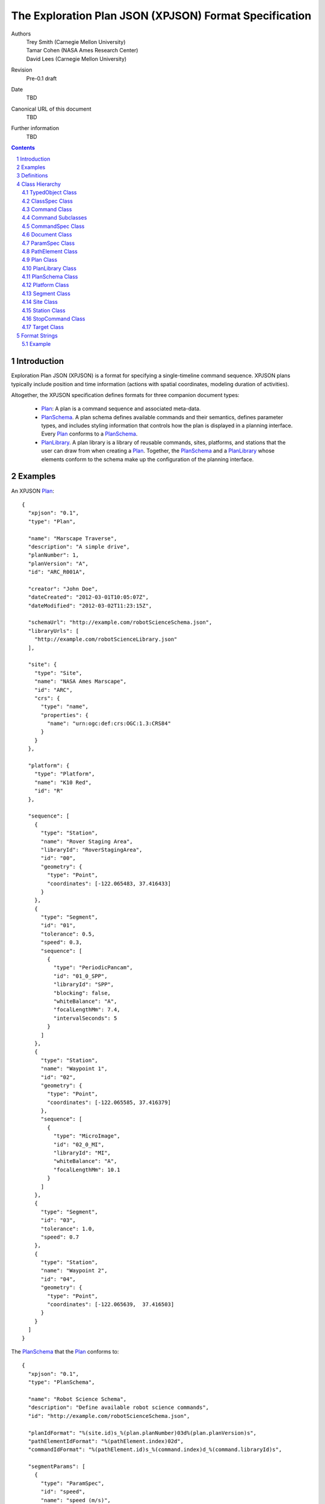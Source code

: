 
=======================================================
The Exploration Plan JSON (XPJSON) Format Specification
=======================================================

Authors
  | Trey Smith (Carnegie Mellon University)
  | Tamar Cohen (NASA Ames Research Center)
  | David Lees (Carnegie Mellon University)

Revision
  Pre-0.1 draft

Date
  TBD

Canonical URL of this document
  TBD

Further information
  TBD

.. contents::
   :depth: 2

.. sectnum::

Introduction
============

Exploration Plan JSON (XPJSON) is a format for specifying a
single-timeline command sequence. XPJSON plans typically include
position and time information (actions with spatial coordinates,
modeling duration of activities).

Altogether, the XPJSON specification defines formats for three companion
document types:

 * Plan_: A plan is a command sequence and associated meta-data.

 * PlanSchema_. A plan schema defines available commands and their
   semantics, defines parameter types, and includes styling information
   that controls how the plan is displayed in a planning
   interface. Every Plan_ conforms to a PlanSchema_.

 * PlanLibrary_. A plan library is a library of reusable commands,
   sites, platforms, and stations that the user can draw from when
   creating a Plan_. Together, the PlanSchema_ and a PlanLibrary_ whose
   elements conform to the schema make up the configuration of the
   planning interface.

Examples
========

An XPJSON Plan_::

  {
    "xpjson": "0.1",
    "type": "Plan",

    "name": "Marscape Traverse",
    "description": "A simple drive",
    "planNumber": 1,
    "planVersion": "A",
    "id": "ARC_R001A",

    "creator": "John Doe",
    "dateCreated": "2012-03-01T10:05:07Z",
    "dateModified": "2012-03-02T11:23:15Z",

    "schemaUrl": "http://example.com/robotScienceSchema.json",
    "libraryUrls": [
      "http://example.com/robotScienceLibrary.json"
    ],

    "site": {
      "type": "Site",
      "name": "NASA Ames Marscape",
      "id": "ARC",
      "crs": {
        "type": "name",
        "properties": {
          "name": "urn:ogc:def:crs:OGC:1.3:CRS84"
        }
      }
    },

    "platform": {
      "type": "Platform",
      "name": "K10 Red",
      "id": "R"
    },

    "sequence": [
      {
        "type": "Station",
        "name": "Rover Staging Area",
        "libraryId": "RoverStagingArea",
        "id": "00",
        "geometry": {
          "type": "Point",
          "coordinates": [-122.065483, 37.416433]
        }
      },
      {
        "type": "Segment",
        "id": "01",
        "tolerance": 0.5,
        "speed": 0.3,
        "sequence": [
          {
            "type": "PeriodicPancam",
            "id": "01_0_SPP",
            "libraryId": "SPP",
            "blocking": false,
            "whiteBalance": "A",
            "focalLengthMm": 7.4,
            "intervalSeconds": 5
          }
        ]
      },
      {
        "type": "Station",
        "name": "Waypoint 1",
        "id": "02",
        "geometry": {
          "type": "Point",
          "coordinates": [-122.065585, 37.416379]
        },
        "sequence": [
          {
            "type": "MicroImage",
            "id": "02_0_MI",
            "libraryId": "MI",
            "whiteBalance": "A",
            "focalLengthMm": 10.1
          }
        ]
      },
      {
        "type": "Segment",
        "id": "03",
        "tolerance": 1.0,
        "speed": 0.7
      },
      {
        "type": "Station",
        "name": "Waypoint 2",
        "id": "04",
        "geometry": {
          "type": "Point",
          "coordinates": [-122.065639,  37.416503]
        }
      }
    ]
  }

The PlanSchema_ that the Plan_ conforms to::

  {
    "xpjson": "0.1",
    "type": "PlanSchema",

    "name": "Robot Science Schema",
    "description": "Define available robot science commands",
    "id": "http://example.com/robotScienceSchema.json",

    "planIdFormat": "%(site.id)s_%(plan.planNumber)03d%(plan.planVersion)s",
    "pathElementIdFormat": "%(pathElement.index)02d",
    "commandIdFormat": "%(pathElement.id)s_%(command.index)d_%(command.libraryId)s",

    "segmentParams": [
      {
        "type": "ParamSpec",
        "id": "speed",
        "name": "speed (m/s)",
        "valueType": "number",
        "minimum": 0,
        "description": "Estimated mean speed of drive (m/s)"
      },
      {
        "type": "ParamSpec",
        "id": "tolerance",
        "name": "tolerance (m)",
        "valueType": "number",
        "minimum": 0,
        "default": 1.0,
        "description": "How close we need to get to the target coordinates (meters)"
      }
    ],

    "commandSpecs": [
      {
        "type": "CommandSpec",
        "id": "CommandWithDuration",
        "parent": "Command",
        "abstract": true,
        "params": [
          {
            "type": "ParamSpec",
            "name": "duration",
            "valueType": "number",
            "minimum": 0,
            "description": "Estimated time required to execute command (minutes)"
          }
        ]
      },
      {
        "type": "CommandSpec",
        "id": "Image",
        "parent": "CommandWithDuration",
        "params": [
          {
            "type": "ParamSpec",
            "id": "whiteBalance",
            "name": "White balance",
            "valueType": "string",
            "choices": [
              ["A", "Auto"],
              ["D", "Daylight"],
              ["C", "Cloudy"]
            ],
            "description": "White balance setting for camera; auto is usually ok"
          },
          {
            "type": "ParamSpec",
            "id": "focalLengthMm",
            "name": "Focal length (mm)",
            "valueType": "number",
            "minimum": 7.4,
            "maximum": 44,
            "description": "Actual (not 35 mm-equivalent) focal length of camera."
          }
        ]
      },
      {
        "type": "CommandSpec",
        "id": "MicroImage",
        "parent": "Image"
      },
      {
        "type": "CommandSpec",
        "id": "PeriodicPancam",
        "parent": "Image",
        "params": [
          {
            "type": "ParamSpec",
            "id": "intervalSeconds",
            "name": "Interval between images (seconds)",
            "valueType": "number",
            "minimum": 2
          }
        ]
      }
    ]
  }

A PlanLibrary_ providing reusable elements that were incorporated into
the plan::

  {
    "xpjson": "0.1",
    "type": "PlanLibrary",

    "name": "Robot Science Library",
    "description": "Reusable elements for robot driving plans",
    "id": "http://example.com/robotScienceLibrary.json",
    "schemaUrl": "http://example.com/robotScienceSchema.json",

    "sites": [
      {
        "type": "Site",
        "name": "NASA Ames Marscape",
        "id": "ARC",
        "crs": {
          "type": "name",
          "properties": {
            "name": "urn:ogc:def:crs:OGC:1.3:CRS84"
          }
        }
      }
    ],

    "platforms": [
      {
        "type": "Platform",
        "name": "K10 Red",
        "id": "R"
      }
    ],

    "stations": [
      {
        "type": "Station",
        "id": "RoverStagingArea",
        "geometry": {
          "type": "Point",
          "coordinates": [-122.065483, 37.416433]
        }
      }
    ],

    "commands": [
      {
        "type": "PeriodicPancam",
        "name": "FastPeriodicPancam",
        "id": "FPP",
        "whiteBalance": "A",
        "focalLengthMm": 7.4,
        "intervalSeconds": 2
      },
      {
        "type": "PeriodicPancam",
        "name": "SlowPeriodicPancam",
        "id": "SPP",
        "whiteBalance": "A",
        "focalLengthMm": 7.4,
        "intervalSeconds": 5
      }
    ]
  }

Definitions
===========

 * The key words "MUST", "MUST NOT", "REQUIRED", "SHALL", "SHALL NOT",
   "SHOULD", "SHOULD NOT", "RECOMMENDED", "MAY", and "OPTIONAL" in this
   document are to be interpreted as described in `IETF RFC 2119`_.

 * JavaScript Object Notation (JSON), and the terms "object", "name", "value",
   "array", and "number", are defined in `IETF RTC 4627`_.  XPJSON
   documents have the standard JSON MIME type, "application/json".

.. _IETF RFC 2119: http://www.ietf.org/rfc/rfc2119.txt
.. _IETF RTC 4627: http://www.ietf.org/rfc/rfc4627.txt

Class Hierarchy
===============

The JavaScript objects that make up XPJSON documents fit into a class
hierarchy as follows:

 * Dictionary

 * TypedObject_

   * ClassSpec_

     * CommandSpec_

   * Command_

     * `Command Subclasses`_ (as defined by the schema)

   * Document_

     * Plan_

     * PlanLibrary_

     * PlanSchema_

   * ParamSpec_

   * PathElement_

     * Segment_

     * Station_

   * Platform_

   * Site_

   * StopCommand_

   * Target_

JavaScript objects are collections of name/value pairs where the names
are strings.

In a Dictionary instance, the names in the name/value pairs are
arbitrary. When we say a "Dictionary of X" we mean a Dictionary where
all the values are instances of the same type X (or subclasses of X).

Subclasses of TypedObject_ have named members with pre-defined meanings.

.. _TypedObject:

TypedObject Class
~~~~~~~~~~~~~~~~~

A TypedObject instance has a ``type`` member that states which class it
belongs to. The definition of that class specifies the name, type, and
interpretation of other members.

Abstract class:
  Yes

Inherits from:
  (none)

+------------------+----------------+-----------------+------------------------------------+
|Member            |Type            |Values           |Meaning                             |
+==================+================+=================+====================================+
|``type``          |string          |optional         |The name of the class this object   |
|                  |                |                 |belongs to.                         |
+------------------+----------------+-----------------+------------------------------------+
|``name``          |string          |optional         |Name. If the object is exposed to   |
|                  |                |                 |the user in the planning interface, |
|                  |                |                 |this is generally the text label the|
|                  |                |                 |user sees.                          |
+------------------+----------------+-----------------+------------------------------------+
|``description``   |string          |optional         |Description                         |
+------------------+----------------+-----------------+------------------------------------+
|``id``            |string          |optional         |Unique identifier.                  |
|                  |                |                 |                                    |
|                  |                |                 |In some applications, the ``id`` is |
|                  |                |                 |part of a formal naming convention. |
|                  |                |                 |For example, the ``id`` of a command|
|                  |                |                 |might include ids from the site, the|
|                  |                |                 |plan, and the station that it is    |
|                  |                |                 |part of.                            |
|                  |                |                 |                                    |
|                  |                |                 |For PlanSchema_ and PlanLibrary_    |
|                  |                |                 |documents, we suggest using the     |
|                  |                |                 |canonical URL of the document as the|
|                  |                |                 |``id``.                             |
+------------------+----------------+-----------------+------------------------------------+

.. _ClassSpec:

ClassSpec Class
~~~~~~~~~~~~~~~~~

A ClassSpec instance appears in a PlanSchema_ and defines a class for
use in plans that conform to the schema.

The ``name`` value of the ClassSpec_ is used as the ``type`` value of
instances of the class in the Plan_.

Abstract class:
  Yes

Inherits from:
  TypedObject

+------------------+----------------+-----------------+------------------------------------+
|Member            |Type            |Values           |Meaning                             |
+==================+================+=================+====================================+
|``name``          |string          |optional         |The text label to use in the        |
|                  |                |                 |planning interface when referring to|
|                  |                |                 |this class.                         |
|                  |                |                 |                                    |
|                  |                |                 |If not specified, the ``name``      |
|                  |                |                 |defaults to a prettified version of |
|                  |                |                 |the ``id`` (e.g. insert spaces on   |
|                  |                |                 |word boundaries in the the          |
|                  |                |                 |CamelCaseClassName, or other        |
|                  |                |                 |formatting as appropriate).         |
+------------------+----------------+-----------------+------------------------------------+
|``id``            |string          |required         |The CamelCaseClassName for this     |
|                  |                |                 |class.                              |
|                  |                |                 |                                    |    
|                  |                |                 |If this class in the plan schema has|
|                  |                |                 |a corresponding implementation as a |
|                  |                |                 |Java class or an IDL message        |
|                  |                |                 |definition, the ``id`` likely       |
|                  |                |                 |matches the class name on those     |
|                  |                |                 |platforms.                          |
+------------------+----------------+-----------------+------------------------------------+
|``parent``        |string          |optional         |The ``id`` of a parent ClassSpec_   |    
|                  |                |                 |from which this ClassSpec_ inherits |
|                  |                |                 |members.                            |
|                  |                |                 |                                    |
|                  |                |                 |The ``id``, ``name``, and           |
|                  |                |                 |``abstract`` members are not        |
|                  |                |                 |inherited.                          |
|                  |                |                 |                                    |
|                  |                |                 |For members with composite value    |
|                  |                |                 |types (arrays or Dictionaries),     |
|                  |                |                 |inheritance has "union"             |
|                  |                |                 |semantics. Entries specified in the |
|                  |                |                 |child ClassSpec_ are appended to    |
|                  |                |                 |those specified in the parent       |
|                  |                |                 |ClassSpec_.                         |
+------------------+----------------+-----------------+------------------------------------+
|``abstract``      |boolean         |``true``         |This ClassSpec_ describes an        |
|                  |                |                 |abstract class. Instances should not|
|                  |                |                 |appear in an actual Plan_ and should|
|                  |                |                 |not be available as a choice in the |
|                  |                |                 |planning interface. It serves only  |
|                  |                |                 |as a parent for other ClassSpecs.   |
|                  |                +-----------------+------------------------------------+
|                  |                |``false``        |This ClassSpec_ is concrete and     |
|                  |                |(default)        |instances may appear in a Plan_.    |
+------------------+----------------+-----------------+------------------------------------+
|``params``        |array of        |optional         |Parameters defined for this class.  |
|                  |ParamSpec_      |                 |                                    |
+------------------+----------------+-----------------+------------------------------------+

.. _Command:

Command Class
~~~~~~~~~~~~~

A Command instance is an element of an XPJSON command sequence.

Abstract class:
  Yes

Inherits from:
  TypedObject

+-------------------+----------------+-----------------+------------------------------------+
|Member             |Type            |Values           |Meaning                             |
+===================+================+=================+====================================+
|``name``           |string          |optional         |The text label to use in the        |
|                   |                |                 |planning interface for this command.|
|                   |                |                 |                                    |
|                   |                |                 |If not specified, defaults to a     |
|                   |                |                 |prettified version of the ``id``    |
|                   |                |                 |member. What it means to "prettify" |
|                   |                |                 |the ``id`` really depends on the    |
|                   |                |                 |format of the ``id``, which varies  |
|                   |                |                 |from application to application. For|
|                   |                |                 |example, the ``id`` might be        |    
|                   |                |                 |shortened for display by removing a |
|                   |                |                 |common prefix that appears in all   |
|                   |                |                 |commands belonging to a particular  |
|                   |                |                 |plan.                               |
+-------------------+----------------+-----------------+------------------------------------+
|``id``             |string          |required         |Unique identifier for the command.  |
|                   |                |                 |                                    |
|                   |                |                 |Probably auto-generated by the      |
|                   |                |                 |planning interface according to a   |
|                   |                |                 |naming convention.                  |
+-------------------+----------------+-----------------+------------------------------------+
|``libraryId``      |string          |optional         |When a user copies a command from   |
|                   |                |                 |the PlanLibrary_ into a Plan_, the  |
|                   |                |                 |planning interface should copy the  |
|                   |                |                 |``id`` member of the original       |
|                   |                |                 |command into the ``libraryId``      |
|                   |                |                 |member of the copy.                 |
+-------------------+----------------+-----------------+------------------------------------+
|``blocking``       |boolean         |``true``         |This command is blocking. Blocking  |
|                   |                |(default)        |commands have their own termination |
|                   |                |                 |conditions and run until those      |
|                   |                |                 |conditions are satisfied. The next  |
|                   |                |                 |command should be executed after    |
|                   |                |                 |this command completes.             |
|                   |                +-----------------+------------------------------------+
|                   |                |``false``        |This command is                     |
|                   |                |                 |non-blocking. Non-blocking commands |
|                   |                |                 |generally do not terminate on their |
|                   |                |                 |own. The executive should terminate |
|                   |                |                 |this command in either of two cases:|
|                   |                |                 |                                    |
|                   |                |                 | * It reaches an explicit           |
|                   |                |                 |   StopCommand_ that references this|
|                   |                |                 |   command.                         |
|                   |                |                 |                                    |
|                   |                |                 | * It reaches the end               |
|                   |                |                 |   of the scope containing this     |
|                   |                |                 |   command. (E.g.  the end of the   |
|                   |                |                 |   Station if this                  |
|                   |                |                 |   command is contained in a        |
|                   |                |                 |   Station.)                        |
|                   |                |                 |                                    |
|                   |                |                 |The next command should be executed |
|                   |                |                 |immediately after this command is   |
|                   |                |                 |executed, without waiting for this  |
|                   |                |                 |command to complete.                |
+-------------------+----------------+-----------------+------------------------------------+
|``scopeTerminate`` |boolean         |``true``         |(Non-blocking commands only.)  The  |
|                   |                |(default)        |executive should terminate this     |
|                   |                |                 |command when it reaches the end of  |
|                   |                |                 |the scope containing the command.   |
|                   |                +-----------------+------------------------------------+
|                   |                |``false``        |The executive should not terminate  |
|                   |                |                 |this command when it reaches the end|
|                   |                |                 |of its scope.                       |
+-------------------+----------------+-----------------+------------------------------------+

Command Subclasses
~~~~~~~~~~~~~~~~~~

Each CommandSpec_ object in the PlanSchema_ defines a new subclass of
the Command_ class. Instances of these subclasses may appear in the
``commands`` sequence of a Plan_.

The subclasses are arranged in their own class hierarchy, with
inheritance relationships specified by the ``parent`` member. Abstract
subclasses exist only to act as parents of other classes and must not be
included in the Plan_.

The PlanSchema_ designer can control how much flexibility is offered in
the planning interface. There are several possible conventions for a
schema:

 * Maximum flexibility: Allow users to set arbitrary values for
   parameters.  (These values can be limited to fall within a certain
   range via the ``minimum`` and ``maximum`` members.)

 * Per-parameter choices: Restrict users to a limited range of choices
   for each parameter using the ``choices`` member.

 * Command profiles: Sometimes we want to pre-define a set of profiles
   for a command, where each profile sets most or all of the parameter
   values for the command. Restricting users to choose from among these
   profiles has some advantages in terms of allowing the schema
   designer to choose descriptive names for the profiles ("wide low-res
   panorama", "narrow high-res panorama"), and allowing each profile to
   be thoroughly tested before deployment, for example to empirically
   measure the average time it takes to execute. To use profiles:

   * Place the profiles in the ``commands`` section of the
     PlanLibrary_.

   * Once the user has chosen a profile in the planning interface, their
     ability to further edit the parameter values set by the profile is
     controlled by the ``editable`` member of each ParamSpec_, so the
     plan schema designer can choose how much flexibility to grant the
     user.

Example
-------

Example instance of a "DriveForward" subclass::

  {
    // inherited from TypedObject
    "type": "DriveForward",
    "name": "Drive 1",
    "description": "-",
    "id": "ARC_R001A00_0_FWD",

    // inherited from Command
    "stationId": "ARC_R001A00",
    "libraryId": "FWD",

    // defined in DriveForward CommandSpec
    "distance": 0.5,
    "speed": 0.1
  }

The instance conforms to this CommandSpec_ in the PlanSchema_::

  {
    "type": "CommandSpec",
    "name": "DriveForward",
    "id": "FWD",
    "description": "Drive forward",
    "parent": "Command",
    "params": [
      {
        "type": "ParamSpec",
        "id": "distance",
        "name": "distance (meters)",
        "valueType": "number"
      },
      {
        "type": "ParamSpec",
        "id": "speed",
        "name": "speed (m/s)",
        "valueType": "number"
      }
    ]
  }

.. _CommandSpec:

CommandSpec Class
~~~~~~~~~~~~~~~~~

A CommandSpec instance defines a command type that can be included in a Plan_.

Abstract class:
  No

Inherits from:
  ClassSpec

+------------------+----------------+-----------------+------------------------------------+
|Member            |Type            |Values           |Meaning                             |
+==================+================+=================+====================================+
|``color``         |string          |optional         |The color to use to distinguish this|
|                  |                |                 |command type in the planning        |
|                  |                |                 |interface (for example, when an     |
|                  |                |                 |instance of the command appears in a|
|                  |                |                 |timeline).                          |
|                  |                |                 |                                    |
|                  |                |                 |Format: HTML-style ``"#rrggbb"``.   |
+------------------+----------------+-----------------+------------------------------------+

Example
-------

::

  {
    // inherited from TypedObject
    "type": "CommandSpec",
    "name": "(name)",
    "description": "(description)",
    "id": "(id)",

    // inherited from ClassSpec
    "parent": "(parent CommandSpec id)",
    "abstract": false,
    "params": [
      { (ParamSpec 1) },
      ...
    ]
  }

.. _Document:

Document Class
~~~~~~~~~~~~~~

Document is the parent class for top-level document nodes in XPJSON
Plan_, PlanSchema_, and PlanLibrary_ documents.

Abstract class:
  Yes

Inherits from:
  TypedObject

+------------------+----------------+-----------------+------------------------------------+
|Member            |Type            |Values           |Meaning                             |
+==================+================+=================+====================================+
|``xpjson``        |string          |optional         |Indicates this is an XPJSON document|
|                  |                |                 |(a Plan_, PlanSchema_, or           |
|                  |                |                 |PlanLibrary_). Specifies what       |
|                  |                |                 |version of the XPJSON spec the      |
|                  |                |                 |document conforms to.               |
+------------------+----------------+-----------------+------------------------------------+
|``subject``       |array of string |optional         |Subjects covered by the             |
|                  |                |                 |document. These are probably        |
|                  |                |                 |user-defined tags.                  |
+------------------+----------------+-----------------+------------------------------------+
|``creator``       |string          |optional         |The entity primarily responsible for|
|                  |                |                 |creating the document.              |
+------------------+----------------+-----------------+------------------------------------+
|``contributors``  |array of string |optional         |Other entities that contributed to  |
|                  |                |                 |the document.                       |
+------------------+----------------+-----------------+------------------------------------+
|``dateCreated``   |date-time       |optional         |The time when the document was      |
|                  |                |                 |created.                            |
+------------------+----------------+-----------------+------------------------------------+
|``dateModified``  |date-time       |optional         |The time when the document was last |
|                  |                |                 |modified.                           |
+------------------+----------------+-----------------+------------------------------------+

.. _ParamSpec:

ParamSpec Class
~~~~~~~~~~~~~~~

A ParamSpec instance defines the properties of a command parameter.

Abstract class:
  No

Inherits from:
  TypedObject

+------------------+----------------+------------------------+------------------------------------+
|Member            |Type            |Values                  |Meaning                             |
+==================+================+========================+====================================+
|``parent``        |string          |optional                |The ``id`` of ParamSpec_ in the     |
|                  |                |                        |``paramSpecs`` section of the       |
|                  |                |                        |PlanSchema_, from which this        |
|                  |                |                        |ParamSpec_ inherits members.        |
|                  |                |                        |                                    |
|                  |                |                        |The ``id`` member is not inherited. |
|                  |                |                        |                                    |
+------------------+----------------+------------------------+------------------------------------+
|``valueType``     |string          |``"string"``            |Parameter has string value.         |
|                  |                +------------------------+------------------------------------+
|                  |                |``"integer"``           |Parameter has integer value.        |
|                  |                +------------------------+------------------------------------+
|                  |                |``"number"``            |Parameter has numerical (floating   |
|                  |                |                        |point) value.                       |
|                  |                +------------------------+------------------------------------+
|                  |                |``"boolean"``           |Parameter has boolean value.        |
|                  |                +------------------------+------------------------------------+
|                  |                |``"Point"``,            |Parameter value is a GeoJSON        |
|                  |                |``"MultiPoint"``,       |geometry object whose ``type`` field|
|                  |                |``"LineString"``,       |is set to the specified value, with |
|                  |                |``"MultiLineString"``,  |coordinates that make sense in the  |
|                  |                |``"Polygon"``,          |CRS for the Site_.                  |
|                  |                |``"MultiPolygon"``, or  |                                    |
|                  |                |``"GeometryCollection"``|                                    |
|                  |                +------------------------+------------------------------------+
|                  |                |``"date-time"``         |A date and time. Specified as a     |
|                  |                |                        |number (milliseconds since UNIX     |
|                  |                |                        |epoch, Java style), or as a string  |
|                  |                |                        |in `ISO 8601`_ format               |
|                  |                |                        |``yyyy-mm-ddTHH:MM:SSZ``.           |
+------------------+----------------+------------------------+------------------------------------+
|``minimum``       |``valueType``   |optional                |Minimum legal value for parameter   |
|                  |                |                        |(parameter must have integer or     |
|                  |                |                        |number type).                       |
+------------------+----------------+------------------------+------------------------------------+
|``maximum``       |``valueType``   |optional                |Maximum legal value for parameter.  |
+------------------+----------------+------------------------+------------------------------------+
|``choices``       |array of        |optional                |If specified, the parameter value   |
|                  |[``valueType``, |                        |must be set to one of these choices.|
|                  |string] pairs   |                        |Each choice is a pair whose first   |
|                  |                |                        |element is a possible value for the |
|                  |                |                        |parameter and whose second value is |
|                  |                |                        |a text label used to describe the   |
|                  |                |                        |choice to a user of the planning    |
|                  |                |                        |interface.                          |
+------------------+----------------+------------------------+------------------------------------+
|``default``       |``valueType`` or|optional                |The default value of the            |
|                  |``null``        |                        |parameter. If not specified, the    |
|                  |                |                        |default value is ``null``.          |
+------------------+----------------+------------------------+------------------------------------+
|``required``      |boolean         |``true``                |The parameter must be specified.    |
|                  |                |(default)               |                                    |
|                  |                +------------------------+------------------------------------+
|                  |                |``false``               |The parameter is optional.          |
+------------------+----------------+------------------------+------------------------------------+
|``visible``       |boolean         |``true``                |Display the parameter in the detail |
|                  |                |(default)               |view for the command.               |
|                  |                +------------------------+------------------------------------+
|                  |                |``false``               |Hide the parameter                  |
+------------------+----------------+------------------------+------------------------------------+
|``editable``      |boolean         |``true``                |Allow the user to edit the          |
|                  |                |(default)               |parameter.                          |
|                  |                +------------------------+------------------------------------+
|                  |                |``false``               |Don't allow editing.                |
+------------------+----------------+------------------------+------------------------------------+

Example
-------

::

  {
    // inherited from TypedObject
    "type": "ParamSpec",
    "name": "(name)",
    "description": "(description)",
    "id": "(id)",

    // defined in ParamSpec
    "parent": "(parent ParamSpec id)",
    "minimum": (minimum value),
    "maximum": (maximum value),
    "choices": [
      (value choice 1),
      ...
    ],
    "default": (default value),
    "required": true,
    "visible": true,
    "editable": true
  }

.. _PathElement:

PathElement Class
~~~~~~~~~~~~~~~~~

A PathElement instance is part of the geometry of the Plan_ and it can
contain commands in its ``sequence`` member.

Abstract class: Yes

Inherits from:
  TypedObject

+------------------+----------------+-----------------+------------------------------------+
|Member            |Type            |Values           |Meaning                             |
+==================+================+=================+====================================+
|``geometry``      |`GeoJSON        |optional         |The location of the PathElement_.   |
|                  |geometry`_      |                 |                                    |
+------------------+----------------+-----------------+------------------------------------+
|``sequence``      |array containing|optional         |A sequence of commands that should  |
|                  |Command_ and    |                 |be executed at this PathElement.    |
|                  |StopCommand_    |                 |                                    |
|                  |entries         |                 |                                    |
+------------------+----------------+-----------------+------------------------------------+
|``libraryId``     |string          |optional         |When a user copies an element from  |
|                  |                |                 |the PlanLibrary_ into a Plan_, the  |
|                  |                |                 |planning interface should record the|
|                  |                |                 |``id`` member of the original       |
|                  |                |                 |element in the ``libraryId`` member |
|                  |                |                 |of the copy.                        |
+------------------+----------------+-----------------+------------------------------------+

.. _Plan:

Plan Class
~~~~~~~~~~

A Plan instance is the top level object of an XPJSON plan document.

Additional members in the Plan_ class may be specified in the
``planParams`` member of the PlanSchema_.

Abstract class:
  No

Inherits from:
  TypedObject

+--------------------+-------------+----------------+------------------------------------+
|Member              |Type         |Values          |Meaning                             |
+====================+=============+================+====================================+
|``schemaUrl``       |string       |optional        |URL of the PlanSchema_ this Plan_   |
|                    |             |                |conforms to.                        |
+--------------------+-------------+----------------+------------------------------------+
|``libraryUrls``     |array of     |optional        |URLs of any PlanLibrary_ documents  |
|                    |string       |                |whose elements were available in the|
|                    |             |                |planning interface when this Plan_  |
|                    |             |                |was generated.                      |
+--------------------+-------------+----------------+------------------------------------+
|``planNumber``      |integer      |optional        |The number of this Plan_, if there  |
|                    |             |                |is a plan numbering scheme.         |
|                    |             |                |                                    |
|                    |             |                |This number might be set by the user|
|                    |             |                |or it might be auto-incremented by  |
|                    |             |                |the planning interface.             |
+--------------------+-------------+----------------+------------------------------------+
|``planVersion``     |string       |optional        |The version of the Plan_, if there  |
|                    |             |                |is a plan numbering scheme.         |
|                    |             |                |                                    |
|                    |             |                |If the Plan_ with a particular      |
|                    |             |                |``planNumber`` is updated and saved |
|                    |             |                |multiple times, the versions might  |
|                    |             |                |be marked ``"A"``, ``"B"``, ``"C"``,|
|                    |             |                |etc.                                |
+--------------------+-------------+----------------+------------------------------------+
|``site``            |Site_        |optional        |The operating area where this plan  |
|                    |             |                |will be executed.                   |
+--------------------+-------------+----------------+------------------------------------+
|``platform``        |Platform_    |optional        |The entity that will execute this   |
|                    |             |                |plan.                               |
+--------------------+-------------+----------------+------------------------------------+
|``targets``         |array of     |optional        |Target_ objects that can be         |
|                    |Target_      |                |referenced by stations or segments. |
+--------------------+-------------+----------------+------------------------------------+
|``sequence``        |array        |required        |The command sequence.               |
|                    |containing   |                |                                    |
|                    |Command_,    |                |                                    |
|                    |StopCommand_,|                |                                    |
|                    |Station_, and|                |                                    |
|                    |Segment_     |                |                                    |
|                    |elements     |                |                                    |
+--------------------+-------------+----------------+------------------------------------+

Example
-------

::

  {
    // inherited from TypedObject
    "type": "Plan",
    "name": "(name)",
    "description": "(description)",
    "id": "(id)",

    // inherited from Document
    "xpjson": "0.1",
    "subject": [
      "(tag 1)",
      ...
    ],
    "creator": "(creator)",
    "contributors": [
      "(contributor 1)",
      ...
    ],
    "dateCreated": "2012-03-01T10:05:07Z",
    "dateModified": "2012-03-02T11:23:15Z",

    // defined in Plan
    "schemaUrl": "(PlanSchema document URL)",
    "libraryUrls": [
      "(PlanLibrary document URL 1)",
      ...
    ],
    "planNumber": (Plan number),
    "planVersion": "(Plan version)",
    "site": { (Site) },
    "targets": [
      { (Target 1) },
      ...
    ],
    "sequence": [
      { (Sequence element 1) },
      ...
    ]
  }

.. _PlanLibrary:

PlanLibrary Class
~~~~~~~~~~~~~~~~~

A PlanLibrary instance is the top level object of an XPJSON PlanLibrary document.

Abstract class:
  No

Inherits from:
  TypedObject

+------------------+------------+----------------+------------------------------------+
|Member            |Type        |Values          |Meaning                             |
+==================+============+================+====================================+
|``schemaUrl``     |string      |optional        |URL of the PlanSchema_ that the     |
|                  |            |                |elements of this PlanLibrary_       |
|                  |            |                |conform to.                         |
+------------------+------------+----------------+------------------------------------+
|``sites``         |array of    |optional        |Site_ instances available in the    |
|                  |Site_       |                |planning interface.                 |
+------------------+------------+----------------+------------------------------------+
|``platforms``     |array of    |optional        |Platform_ instances available in the|
|                  |Platform_   |                |planning interface.                 |
+------------------+------------+----------------+------------------------------------+
|``stations``      |array of    |optional        |Station_ instances available in the |
|                  |Station_    |                |planning interface.                 |
+------------------+------------+----------------+------------------------------------+
|``targets``       |array of    |optional        |Target_ instances available in the  |
|                  |Target_     |                |planning interface.                 |
+------------------+------------+----------------+------------------------------------+
|``segments``      |array of    |optional        |Segment_ instances available in the |
|                  |Segment_    |                |planning interface.                 |
+------------------+------------+----------------+------------------------------------+
|``commands``      |array of    |optional        |Commands available in the planning  |
|                  |Command_    |                |interface.                          |
|                  |            |                |                                    |
|                  |            |                |The user should be able to add a    |
|                  |            |                |command to their Plan_ by selecting |
|                  |            |                |from a menu of profiles based on the|
|                  |            |                |PlanLibrary_.  After selecting a    |
|                  |            |                |profile, the ability to further edit|
|                  |            |                |each command parameter is controlled|
|                  |            |                |by the ``editable`` member of its   |
|                  |            |                |ParamSpec_.                         |
|                  |            |                |                                    |
|                  |            |                |If the PlanLibrary_ doesn't specify |
|                  |            |                |any profiles for a given command    |
|                  |            |                |type, the user should still be able |
|                  |            |                |to instantiate a generic instance of|
|                  |            |                |that command type with each         |
|                  |            |                |parameter's initial value set by the|
|                  |            |                |``default`` member of its           |
|                  |            |                |ParamSpec_.                         |
+------------------+------------+----------------+------------------------------------+

Example
-------

::

  {
    // inherited from TypedObject
    "type": "PlanLibrary",
    "name": "(name)",
    "description": "(description)",
    "id": "(id)",

    // inherited from Document
    "xpjson": "0.1",
    "subject": [
      "(tag 1)",
      ...
    ],
    "creator": "(creator)",
    "contributors": [
      "(contributor 1)",
      ...
    ],
    "dateCreated": "2012-03-01T10:05:07Z",
    "dateModified": "2012-03-02T11:23:15Z",

    // defined in PlanLibrary
    "sites": [
      { (Site 1) },
      ...
    ],
    "platforms": [
      { (Platform 1) },
      ...
    ],
    "targets": [
      { (Target 1) },
      ...
    ],
    "stations": [
      { (Station 1) },
      ...
    ],
    "segments": [
      { (Segment 1) },
      ...
    ],
    "commands": [
      { (Command 1) },
      ...
    ]
  }

.. _PlanSchema:

PlanSchema Class
~~~~~~~~~~~~~~~~

A PlanSchema instance is the top level object of an XPJSON PlanSchema document.

Abstract class:
  No

Inherits from:
  TypedObject

+-----------------------+------------+----------------+------------------------------------+
|Member                 |Type        |Values          |Meaning                             |
+=======================+============+================+====================================+
|``paramSpecs``         |array of    |optional        |A place to put extra ParamSpec_     |
|                       |ParamSpec_  |                |objects that are used elsewhere as  |
|                       |            |                |parents for inheritance.            |
+-----------------------+------------+----------------+------------------------------------+
|``commandSpecs``       |array of    |optional        |Commands available in the planning  |
|                       |CommandSpec_|                |interface.                          |
+-----------------------+------------+----------------+------------------------------------+
|``planParams``         |array of    |optional        |Extra parameters that may be        |
|                       |ParamSpec_  |                |specified in Plan_ instances.       |
+-----------------------+------------+----------------+------------------------------------+
|``targetParams``       |array of    |optional        |Extra parameters that may be        |
|                       |ParamSpec_  |                |specified in Target_ instances.     |
+-----------------------+------------+----------------+------------------------------------+
|``stationParams``      |array of    |optional        |Extra parameters that may be        |
|                       |ParamSpec_  |                |specified in Station_ instances.    |
+-----------------------+------------+----------------+------------------------------------+
|``segmentParams``      |array of    |optional        |Extra parameters that may be        |
|                       |ParamSpec_  |                |specified in Segment_ instances.    |
+-----------------------+------------+----------------+------------------------------------+
|``stationGeometryType``|string      |optional        |The ``geometry`` field of Stations  |
|                       |            |                |must be of this type. Defaults to   |
|                       |            |                |``Point``.  See `GeoJSON geometry`_ |
|                       |            |                |for a list of possible types.       |
+-----------------------+------------+----------------+------------------------------------+
|``segmentGeometryType``|string      |optional        |The ``geometry`` field of Segments, |
|                       |            |                |when specified, must be of this     |
|                       |            |                |type. Defaults to                   |
|                       |            |                |``LineString``. See `GeoJSON        |
|                       |            |                |geometry`_ for a list of possible   |
|                       |            |                |types.                              |
+-----------------------+------------+----------------+------------------------------------+
|``planIdFormat``       |`format     |optional        |A format string used to             |
|                       |string`_    |                |auto-generate the ``id`` of Plan_   |
|                       |            |                |objects.                            |
+-----------------------+------------+----------------+------------------------------------+
|``pathElementIdFormat``|`format     |optional        |A format string used to             |
|                       |string`_    |                |auto-generate the ``id`` of         |
|                       |            |                |PathElement_ objects.               |
+-----------------------+------------+----------------+------------------------------------+
|``commandIdFormat``    |`format     |optional        |A format string used to             |
|                       |string`_    |                |auto-generate the ``id`` of Command_|
|                       |            |                |objects.                            |
+-----------------------+------------+----------------+------------------------------------+

Example
-------

::

  {
    // inherited from TypedObject
    "type": "PlanSchema",
    "name": "(name)",
    "description": "(description)",
    "id": "(id)",

    // inherited from Document
    "xpjson": "0.1",
    "subject": [
      "(tag 1)",
      ...
    ],
    "creator": "(creator)",
    "contributors": [
      "(contributor 1)",
      ...
    ],
    "dateCreated": "2012-03-01T10:05:07Z",
    "dateModified": "2012-03-02T11:23:15Z",

    // defined in PlanSchema
    "paramSpecs": [
      { (ParamSpec 1) },
      ...
    ],
    "commandSpecs": [
      { (CommandSpec 1) },
      ...
    ],
    "planParams": [
      { (ParamSpec 1) },
      ...
    ],
    "targetParams": [
      { (ParamSpec 1) },
      ...
    ],
    "stationParams": [
      { (ParamSpec 1) },
      ...
    ],
    "segmentParams": [
      { (ParamSpec 1) },
      ...
    ],
    "planIdFormat": "(format)",
    "pathElementIdFormat": "(format)",
    "commandIdFormat": "(format)"
  }

.. _Platform:

Platform Class
~~~~~~~~~~~~~~

A Platform instance describes an entity that can execute a plan. This might
be a person, a robot, or a team.

Abstract class:
  No

Inherits from:
  TypedObject

(No additional fields beyond those specified in TypedObject.)

Example
-------

::

  {
    // inherited from TypedObject
    "type": "Platform",
    "name": "(name)",
    "description": "(description)",
    "id": "(id)"
  }

.. _Segment:

Segment Class
~~~~~~~~~~~~~

A Segment instance is an element of the command sequence that represents
motion along a path. A Segment can contain a sequence of commands which
should be executed during motion.

In some applications, the motion commands that cause the platform to
move along the Segment are implicit: the executive infers that motion is
required from the existence of the Segment and issues the necessary
commands automatically.

If the user needs the ability to specify parameters that change the
behavior of implicit motion commands, this can be enabled by adding the
parameters to the Segment class using the ``segmentParams`` member of
the PlanSchema_.

Implicit motion commands should be executed as blocking
commands *after* any commands found in the ``sequence`` member. That
way, any non-blocking commands in ``sequence`` are started before motion
occurs (and stopped automatically when motion along the Segment ends).

In other applications, the planning interface may insert explicit motion
commands in the ``sequence`` member. The executive then treats the
sequence like any other.

Abstract class:
  No

Inherits from:
  PathElement_

+------------------+------------+----------------+------------------------------------+
|Member            |Type        |Values          |Meaning                             |
+==================+============+================+====================================+
|``geometry``      |`GeoJSON    |optional        |For many applications this field is |
|                  |geometry`_  |                |always unspecified and the implicit |
|                  |            |                |geometry of the Segment is the      |
|                  |            |                |LineString connecting the Stations  |
|                  |            |                |that bracket the segment.           |
|                  |            |                |                                    |
|                  |            |                |In applications where the user needs|
|                  |            |                |to specify a detailed path between  |
|                  |            |                |Stations, each Segment can include  |
|                  |            |                |its own ``geometry``, which must    |
|                  |            |                |match the ``segmentGeometryType`` in|
|                  |            |                |the PlanSchema (defaults to         |
|                  |            |                |``LineString``).                    |
+------------------+------------+----------------+------------------------------------+
|``sequence``      |array       |optional        |Commands to be executed while moving|
|                  |containing  |                |along the Segment.                  |
|                  |Command_ and|                |                                    |
|                  |StopCommand_|                |                                    |
|                  |entries     |                |                                    |
+------------------+------------+----------------+------------------------------------+

Example
-------

::

  {
    // inherited from TypedObject
    "type": "Segment",
    "name": "(name)",
    "description": "(description)",
    "id": "(id)",

    // inherited from PathElement
    "geometry": {
      "type": "LineString",
      "coordinates": [
        [-122, 37],
        [-122, 36],
        [-121, 36]
      ]
    },
    "sequence": [
      { (Command 1) },
      ...
    ],
    "libraryId": "(id)"
  }

.. _Site:

Site Class
~~~~~~~~~~

A Site instance is an operating area where a plan can be executed. Each
site may have its own local coordinate frame.

Abstract class:
  No

Inherits from:
  TypedObject

+------------------+-----------+----------------+------------------------------------+
|Member            |Type       |Values          |Meaning                             |
+==================+===========+================+====================================+
|``crs``           |CRS object |optional        |Coordinate reference system (CRS)   |
|                  |           |                |object, as defined in the `GeoJSON  |
|                  |           |                |CRS specification`_. The default CRS|
|                  |           |                |is a geographic coordinate reference|
|                  |           |                |system, using the WGS84 datum, with |
|                  |           |                |longitude and latitude units of     |
|                  |           |                |decimal degrees.                    |
+------------------+-----------+----------------+------------------------------------+
|``bbox``          |array of   |optional        |A bounding box around the site that |
|                  |numbers    |                |can also serve as the initial map   |
|                  |           |                |view when creating a new plan.      |
|                  |           |                |Format defined by the `GeoJSON      |
|                  |           |                |bounding box specification`_.       |
+------------------+-----------+----------------+------------------------------------+

Example
-------

::

  {
    // inherited from TypedObject
    "type": "Site",
    "name": "(name)",
    "description": "(description)",
    "id": "(id)",

    // defined in Site
    "crs": {
      "type": "name",
      "properties": {
        "name": "urn:ogc:def:crs:OGC:1.3:CRS84"
      }
    },
    "bbox": [-180, -90, 180, 90]
  }

.. _Station:

Station Class
~~~~~~~~~~~~~

A Station instance is an element of the command sequence that represents
a named location where the platform may stop to execute commands.

Additional members in the Station_ class may be specified in the
``stationParams`` member of the PlanSchema_.

Abstract class:
  No

Inherits from:
  PathElement_

+-------------------+----------------+-----------------+------------------------------------+
|Member             |Type            |Values           |Meaning                             |
+===================+================+=================+====================================+
|``geometry``       |`GeoJSON        |required         |The location of the station. The    |
|                   |geometry`_      |                 |geometry type must match the        |
|                   |                |                 |``stationGeometryType`` of the      |
|                   |                |                 |PlanSchema (defaults to ``Point``). |
+-------------------+----------------+-----------------+------------------------------------+

Example
-------

::

  {
    // inherited from TypedObject
    "type": "Station",
    "name": "(name)",
    "description": "(description)",
    "id": "(id)",

    // inherited from PathElement
    "geometry": {
      "type": "Point",
      "coordinates": [-122, 37]
    }
    "sequence": [
      { (Command 1) },
      ...
    ],
    "libraryId": "(id)"
  }

.. _StopCommand:

StopCommand Class
~~~~~~~~~~~~~~~~~

A StopCommand instance is an element of a command sequence that stops execution
of a specified non-blocking command.

Abstract class:
  No

Inherits from:
  TypedObject

+-------------------+----------------+-----------------+------------------------------------+
|Member             |Type            |Values           |Meaning                             |
+===================+================+=================+====================================+
|``commandId``      |string          |optional         |The ``id`` of the non-blocking      |
|                   |                |                 |Command_ to stop.                   |
+-------------------+----------------+-----------------+------------------------------------+

Example
-------

::

  {
    // inherited from TypedObject
    "type": "StopCommand",
    "name": "(name)",
    "description": "(description)",
    "id": "(id)",

    // defined in StopCommand
    "commandId": "(id of command to stop)"
  }

.. _Target:

Target Class
~~~~~~~~~~~~

A Target instance is a named geometric object that can be referenced by
a PathElement_. Targets are usually used as annotations that explain plan
objectives but do not change the execution semantics.

Additional members in the Target_ class may be specified in the
``targetParams`` member of the PlanSchema_.

Abstract class:
  No

Inherits from:
  TypedObject

+-------------------+----------------+-----------------+------------------------------------+
|Member             |Type            |Values           |Meaning                             |
+===================+================+=================+====================================+
|``geometry``       |`GeoJSON        |required         |The geometry of the Target.         |
|                   |geometry`_      |                 |                                    |
|                   |                |                 |For simple applications, Targets    |
|                   |                |                 |have ``Point`` type geometry, and   |
|                   |                |                 |when a PathElement_ refers to the   |
|                   |                |                 |Target, a line is drawn between the |
|                   |                |                 |two in the map display.             |
+-------------------+----------------+-----------------+------------------------------------+

Example
-------

::

  {
    // inherited from TypedObject
    "type": "Target",
    "name": "(name)",
    "description": "(description)",
    "id": "(id)",

    // defined in Target
    "geometry": {
      "type": "Point",
      "coordinates": [-122, 37]
    }
  }

.. _Format String:

Format Strings
==============

PlanSchema_ documents can use format strings to specify formal naming
conventions for elements of the Plan_. The format strings use `Python
String Formatting`_ syntax.

To substitute the value of a variable into the formatted output, you
include a pattern ``%(variableName)<printfFormat>`` in the template. For
example, the pattern ``%(planNumber)03d`` substitutes in the value of
the ``planNumber`` variable (which must be an integer) and formats it as
a 3-digit decimal string (padded with leading zeros).

The following variables are available for use in formats:

+-------------------------+----------+------------------------+-----------------------------------+
|Variable                 |Type      |Availability            |Meaning                            |
+=========================+==========+========================+===================================+
|site.id                  |string    |all                     |``id`` of the ``site`` of the Plan_|
+-------------------------+----------+------------------------+-----------------------------------+
|platform.id              |string    |all                     |``id`` of the ``platform`` of the  |
|                         |          |                        |Plan_                              |
+-------------------------+----------+------------------------+-----------------------------------+
|plan.planNumber          |integer   |all                     |``planNumber`` of the Plan_        |
+-------------------------+----------+------------------------+-----------------------------------+
|plan.planVersion         |string    |all                     |``planVersion`` of the             |
|                         |          |                        |Plan_. Versions are typically      |
|                         |          |                        |``"A"``, ``"B"``, ``"C"``, etc.    |
+-------------------------+----------+------------------------+-----------------------------------+
|plan.id                  |string    |``pathElementIdFormat``,|``id`` of the Plan_.  (This ``id`` |
|                         |          |``commandIdFormat``     |may have been auto-generated using |
|                         |          |                        |``planIdFormat``.)                 |
+-------------------------+----------+------------------------+-----------------------------------+
|pathElement.index        |integer   |``pathElementIdFormat``,|Index of the PathElement_ in the   |
|                         |          |``commandIdFormat``     |``sequence`` array of the          |
|                         |          |                        |Plan_. 0-based indexing.           |
+-------------------------+----------+------------------------+-----------------------------------+
|pathElement.id           |string    |``commandIdFormat``     |``id`` of the PathElement_. (This  |
|                         |          |                        |``id`` may have been auto-generated|
|                         |          |                        |using ``pathElementIdFormat``.)    |
+-------------------------+----------+------------------------+-----------------------------------+
|command.index            |integer   |``commandIdFormat``     |Index of the Command_ within its   |
|                         |          |                        |``sequence`` array. 0-based        |
|                         |          |                        |indexing.                          |
+-------------------------+----------+------------------------+-----------------------------------+
|command.libraryId        |string    |``commandIdFormat``     |``libraryId`` of the Command_      |
|                         |          |                        |                                   |
+-------------------------+----------+------------------------+-----------------------------------+
|command.type             |string    |``commandIdFormat``     |``type`` of the Command_           |
+-------------------------+----------+------------------------+-----------------------------------+

Example
~~~~~~~

If the PlanSchema_ contains the following formats::

  {
    "xpjson": "0.1",
    "type": "PlanSchema",
    ...

    "planIdFormat": "%(site.id)s_%(plan.planNumber)03d%(plan.planVersion)s",
    "pathElementIdFormat": "%(pathElement.index)02d",
    "commandIdFormat": "%(pathElement.id)s_%(command.index)d_%(command.libraryId)s"
  }

The resulting Plan_ might have these auto-generated ``id`` values::

  {
    "xpjson": "0.1",
    "type": "Plan",
    "site": {
      "type": "Site",
      "id": "ARC",
      ...
    },
    "planNumber": 3,
    "planVersion": "B",
    "id": "ARC_R003B",
    ...

    "sequence": [
      {
        "type": "Station",
        "id": "00",
        "sequence": [
          {
            "type": "Drive",
            "libraryId": "FDR",
            "id": "00_0_FDR",
            ...
          }
          ...
        ]
      },
      ...
    ]
  }

.. _GeoJSON CRS specification: http://geojson.org/geojson-spec.html#coordinate-reference-system-objects

.. _GeoJSON bounding box specification: http://geojson.org/geojson-spec.html#bounding-boxes

.. _GeoJSON geometry: http://geojson.org/geojson-spec.html#geometry-objects

.. _ISO 8601: http://www.w3.org/TR/NOTE-datetime

.. _Python String Formatting: http://docs.python.org/library/stdtypes.html#string-formatting
